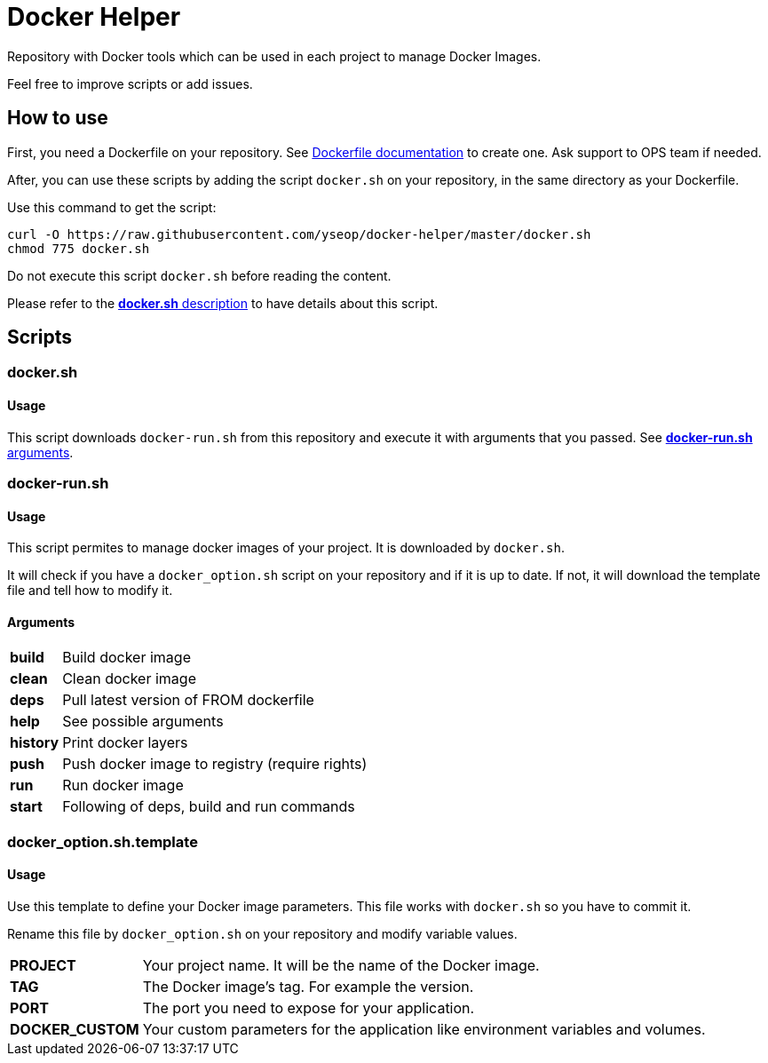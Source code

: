 = Docker Helper

Repository with Docker tools which can be used in each project to manage Docker Images.

Feel free to improve scripts or add issues.

== How to use

First, you need a Dockerfile on your repository.
See https://docs.docker.com/engine/reference/builder/[Dockerfile documentation] to create one.
Ask support to OPS team if needed.

After, you can use these scripts by adding the script `docker.sh` on your repository, in the same directory as your Dockerfile.

Use this command to get the script:

----
curl -O https://raw.githubusercontent.com/yseop/docker-helper/master/docker.sh
chmod 775 docker.sh
----

Do not execute this script `docker.sh` before reading the content.

Please refer to the <<#docker-usage,**docker.sh** description>> to have details about this script.

== Scripts

=== docker.sh

==== Usage

[[docker-usage]]

This script downloads `docker-run.sh` from this repository and execute it with arguments that you passed.
See <<#dockerrun-arguments,**docker-run.sh** arguments>>.

=== docker-run.sh

==== Usage

This script permites to manage docker images of your project.
It is downloaded by `docker.sh`.

It will check if you have a `docker_option.sh` script on your repository and if it is up to date.
If not, it will download the template file and tell how to modify it.

==== Arguments

[[dockerrun-arguments]]

[horizontal]
**build**::  Build docker image
**clean**:: Clean docker image
**deps**:: Pull latest version of FROM dockerfile
**help**:: See possible arguments
**history**:: Print docker layers
**push**:: Push docker image to registry (require rights)
**run**:: Run docker image
**start**:: Following of deps, build and run commands

=== docker_option.sh.template

==== Usage

Use this template to define your Docker image parameters.
This file works with `docker.sh` so you have to commit it.

Rename this file by `docker_option.sh` on your repository and modify variable values.

[horizontal]
**PROJECT**:: Your project name. It will be the name of the Docker image.
**TAG**:: The Docker image's tag. For example the version.
**PORT**:: The port you need to expose for your application.
**DOCKER_CUSTOM**:: Your custom parameters for the application like environment variables and volumes.
